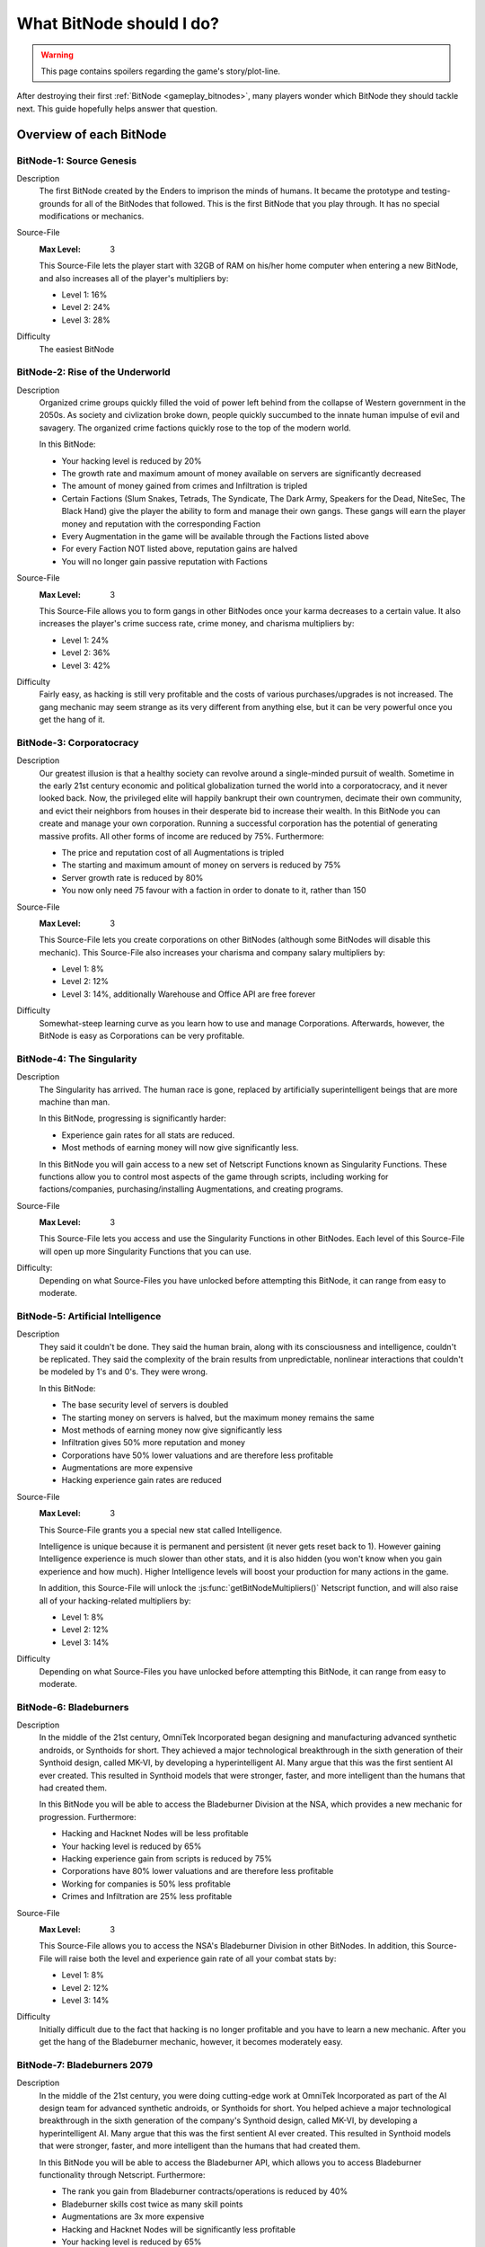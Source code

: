 What BitNode should I do?
=========================

.. warning:: This page contains spoilers regarding the game's story/plot-line.

After destroying their first :ref:`BitNode <gameplay_bitnodes>`, many players
wonder which BitNode they should tackle next. This guide hopefully helps answer
that question.

Overview of each BitNode
------------------------

BitNode-1: Source Genesis
^^^^^^^^^^^^^^^^^^^^^^^^^
Description
    The first BitNode created by the Enders to imprison the minds of humans. It became
    the prototype and testing-grounds for all of the BitNodes that followed.
    This is the first BitNode that you play through. It has no special
    modifications or mechanics.

Source-File
    :Max Level: 3

    This Source-File lets the player start with 32GB of RAM on his/her home computer when
    entering a new BitNode, and also increases all of the player's multipliers by:

    * Level 1: 16%
    * Level 2: 24%
    * Level 3: 28%

Difficulty
    The easiest BitNode

BitNode-2: Rise of the Underworld
^^^^^^^^^^^^^^^^^^^^^^^^^^^^^^^^^
Description
    Organized crime groups quickly filled the void of power left behind from the collapse of
    Western government in the 2050s. As society and civlization broke down, people quickly
    succumbed to the innate human impulse of evil and savagery. The organized crime
    factions quickly rose to the top of the modern world.

    In this BitNode:

    * Your hacking level is reduced by 20%
    * The growth rate and maximum amount of money available on servers are significantly decreased
    * The amount of money gained from crimes and Infiltration is tripled
    * Certain Factions (Slum Snakes, Tetrads, The Syndicate, The Dark Army, Speakers for the Dead,
      NiteSec, The Black Hand) give the player the ability to form and manage their own gangs. These gangs
      will earn the player money and reputation with the corresponding Faction
    * Every Augmentation in the game will be available through the Factions listed above
    * For every Faction NOT listed above, reputation gains are halved
    * You will no longer gain passive reputation with Factions

Source-File
    :Max Level: 3

    This Source-File allows you to form gangs in other BitNodes once your karma decreases to a certain value.
    It also increases the player's crime success rate, crime money, and charisma multipliers by:

    * Level 1: 24%
    * Level 2: 36%
    * Level 3: 42%

Difficulty
    Fairly easy, as hacking is still very profitable and the costs of various purchases/upgrades
    is not increased. The gang mechanic may seem strange as its very different from anything
    else, but it can be very powerful once you get the hang of it.

BitNode-3: Corporatocracy
^^^^^^^^^^^^^^^^^^^^^^^^^
Description
    Our greatest illusion is that a healthy society can revolve around a
    single-minded pursuit of wealth.
    Sometime in the early 21st century economic and political globalization turned
    the world into a corporatocracy, and it never looked back. Now, the privileged
    elite will happily bankrupt their own countrymen, decimate their own community,
    and evict their neighbors from houses in their desperate bid to increase their wealth.
    In this BitNode you can create and manage your own corporation. Running a successful corporation
    has the potential of generating massive profits. All other forms of income are reduced by 75%. Furthermore:

    * The price and reputation cost of all Augmentations is tripled
    * The starting and maximum amount of money on servers is reduced by 75%
    * Server growth rate is reduced by 80%
    * You now only need 75 favour with a faction in order to donate to it, rather than 150

Source-File
    :Max Level: 3

    This Source-File lets you create corporations on other BitNodes (although
    some BitNodes will disable this mechanic). This Source-File also increases your
    charisma and company salary multipliers by:

    * Level 1: 8%
    * Level 2: 12%
    * Level 3: 14%, additionally Warehouse and Office API are free forever

Difficulty
    Somewhat-steep learning curve as you learn how to use and manage Corporations. Afterwards,
    however, the BitNode is easy as Corporations can be very profitable.

BitNode-4: The Singularity
^^^^^^^^^^^^^^^^^^^^^^^^^^
Description
    The Singularity has arrived. The human race is gone, replaced by artificially superintelligent
    beings that are more machine than man.

    In this BitNode, progressing is significantly harder:

    * Experience gain rates for all stats are reduced.
    * Most methods of earning money will now give significantly less.

    In this BitNode you will gain access to a new set of Netscript Functions known as Singularity Functions.
    These functions allow you to control most aspects of the game through scripts, including
    working for factions/companies, purchasing/installing Augmentations, and creating programs.

Source-File
    :Max Level: 3

    This Source-File lets you access and use the Singularity Functions in other BitNodes.
    Each level of this Source-File will open up more Singularity Functions that you can use.

Difficulty:
    Depending on what Source-Files you have unlocked before attempting this BitNode,
    it can range from easy to moderate.

BitNode-5: Artificial Intelligence
^^^^^^^^^^^^^^^^^^^^^^^^^^^^^^^^^^
Description
    They said it couldn't be done. They said the human brain,
    along with its consciousness and intelligence, couldn't be replicated. They said the complexity
    of the brain results from unpredictable, nonlinear interactions that couldn't be modeled
    by 1's and 0's. They were wrong.

    In this BitNode:

    * The base security level of servers is doubled
    * The starting money on servers is halved, but the maximum money remains the same
    * Most methods of earning money now give significantly less
    * Infiltration gives 50% more reputation and money
    * Corporations have 50% lower valuations and are therefore less profitable
    * Augmentations are more expensive
    * Hacking experience gain rates are reduced

Source-File
    :Max Level: 3

    This Source-File grants you a special new stat called Intelligence.

    Intelligence is unique because it is permanent and persistent (it never gets reset back to 1). However
    gaining Intelligence experience is much slower than other stats, and it is also hidden (you won't know
    when you gain experience and how much). Higher Intelligence levels will boost your production for many actions
    in the game.

    In addition, this Source-File will unlock the :js:func:`getBitNodeMultipliers()` Netscript function,
    and will also raise all of your hacking-related multipliers by:

    * Level 1: 8%
    * Level 2: 12%
    * Level 3: 14%

Difficulty
    Depending on what Source-Files you have unlocked before attempting this BitNode, it
    can range from easy to moderate.

BitNode-6: Bladeburners
^^^^^^^^^^^^^^^^^^^^^^^
Description
    In the middle of the 21st century, OmniTek Incorporated began designing and manufacturing advanced synthetic
    androids, or Synthoids for short. They achieved a major technological breakthrough in the sixth generation
    of their Synthoid design, called MK-VI, by developing a hyperintelligent AI. Many argue that this was
    the first sentient AI ever created. This resulted in Synthoid models that were stronger, faster, and more intelligent
    than the humans that had created them.

    In this BitNode you will be able to access the Bladeburner Division at the NSA, which provides
    a new mechanic for progression. Furthermore:

    * Hacking and Hacknet Nodes will be less profitable
    * Your hacking level is reduced by 65%
    * Hacking experience gain from scripts is reduced by 75%
    * Corporations have 80% lower valuations and are therefore less profitable
    * Working for companies is 50% less profitable
    * Crimes and Infiltration are 25% less profitable

Source-File
    :Max Level: 3

    This Source-File allows you to access the NSA's Bladeburner Division in other
    BitNodes. In addition, this Source-File will raise both the level and experience
    gain rate of all your combat stats by:

    * Level 1: 8%
    * Level 2: 12%
    * Level 3: 14%

Difficulty
    Initially difficult due to the fact that hacking is no longer profitable and you have
    to learn a new mechanic. After you get the hang of the Bladeburner mechanic, however,
    it becomes moderately easy.

BitNode-7: Bladeburners 2079
^^^^^^^^^^^^^^^^^^^^^^^^^^^^
Description
    In the middle of the 21st century, you were doing cutting-edge work at OmniTek Incorporated
    as part of the AI design team for advanced synthetic androids, or Synthoids for short. You helped
    achieve a major technological breakthrough in the sixth generation of the company's Synthoid
    design, called MK-VI, by developing a hyperintelligent AI. Many argue that this was the first
    sentient AI ever created. This resulted in Synthoid models that were stronger, faster,
    and more intelligent than the humans that had created them.

    In this BitNode you will be able to access the Bladeburner API, which allows you to access
    Bladeburner functionality through Netscript. Furthermore:

    * The rank you gain from Bladeburner contracts/operations is reduced by 40%
    * Bladeburner skills cost twice as many skill points
    * Augmentations are 3x more expensive
    * Hacking and Hacknet Nodes will be significantly less profitable
    * Your hacking level is reduced by 65%
    * Hacking experience gain from scripts is reduced by 75%
    * Corporations have 80% lower valuations and are therefore less profitable
    * Working for companies is 50% less profitable
    * Crimes and Infiltration are 25% less profitable

Source-File
    :Max Level: 3

    This Source-File allows you to access the Bladeburner Netscript API in other
    BitNodes. In addition, this Source-File will increase all of your Bladeburner multipliers by:

    * Level 1: 8%
    * Level 2: 12%
    * Level 3: 14%

Difficulty
    Slightly more difficult than BitNode-6. However, you will be able to automate more
    aspects of the Bladeburner feature, which means it will be more passive.

BitNode-8: Ghost of Wall Street
^^^^^^^^^^^^^^^^^^^^^^^^^^^^^^^
Description
    You are trying to make a name for yourself as an up-and-coming hedge fund manager on Wall Street.

    In this BitNode:

    * You start with $250 million
    * The only way to earn money is by trading on the stock market
    * You start with a WSE membership and access to the TIX API
    * You are able to short stocks and place different types of orders (limit/stop)
    * You can immediately donate to factions to gain reputation

Source-File
    :Max Level: 3

    This Source-File grants the following benefits:

    * Level 1: Permanent access to WSE and TIX API
    * Level 2: Ability to short stocks in other BitNodes
    * Level 3: Ability to use limit/stop orders in other BitNodes

    This Source-File also increases your hacking growth multipliers by:

    * Level 1: 12%
    * Level 2: 18%
    * Level 3: 21%

Difficulty
    Very difficult until you unlock the Four Sigma (4S) Market Data API. After you
    unlock the API however, it becomes moderately easy.

BitNode-9: Hacktocracy
^^^^^^^^^^^^^^^^^^^^^^
Description
    When Fulcrum Technologies released their open-source Linux distro Chapeau, it quickly
    became the OS of choice for the underground hacking community. Chapeau became especially
    notorious for  powering the Hacknet, a global, decentralized network used for nefarious
    purposes. Fulcrum quickly abandoned the project and dissociated themselves from it.

    This BitNode unlocks the Hacknet Server, an upgraded version of the Hacknet Node. Hacknet Servers generate
    hashes, which can be spent on a variety of different upgrades.

    In this BitNode:

    * Your stats are significantly decreased
    * You cannnot purchase additional servers
    * Hacking is significantly less profitable

Source-File
    :Max Level: 3

    This Source-File grants the following benefits:

    * Level 1: Permanently unlocks the Hacknet Server in other BitNodes
    * Level 2: You start with 128GB of RAM on your home computer when entering a new BitNode
    * Level 3: Grants a highly-upgraded Hacknet Server when entering a new BitNode

    (Note that the Level 3 effect of this Source-File only applies when entering a new BitNode, NOT
    when installing Augmentations.)

Difficulty
    Hard

BitNode-10: Digital Carbon
^^^^^^^^^^^^^^^^^^^^^^^^^^
Description
    In 2084, VitaLife unveiled to the world the Persona Core, a technology that allowed people
    to digitize their consciousness. Their consciousness could then be transferred into Synthoids
    or other bodies by trasmitting the digitized data. Human bodies became nothing more than 'sleeves'
    for the human consciousness. Mankind had finally achieved immortality - at least for those
    that could afford it.

    This BitNode unlocks Sleeve technology. Sleeve technology allows you to:

    1. Re-sleeve: Purchase and transfer your consciousness into a new body
    2. Duplicate Sleeves: Duplicate your consciousness into Synthoids, allowing you to perform different tasks synchronously

    In this BitNode:

    * Your stats are significantly decreased
    * All methods of gaining money are half as profitable (except Stock Market)
    * Purchased servers are more expensive, have less max RAM, and a lower maximum limit
    * Augmentations are 5x as expensive and require twice as much reputation

Source-File
    :Max Level: 3

    This Source-File unlocks Sleeve technology in other BitNodes.
    Each level of this Source-File also grants you a Duplicate Sleeve.

Difficulty
    Hard

BitNode-11: The Big Crash
^^^^^^^^^^^^^^^^^^^^^^^^^
Description
    The 2050s was defined by the massive amounts of violent civil unrest and anarchic rebellion that rose all around the world. It was this period
    of disorder that eventually lead to the governmental reformation of many global superpowers, most notably
    the USA and China. But just as the world was slowly beginning to recover from these dark times, financial catastrophe hit.
    In many countries, the high cost of trying to deal with the civil disorder bankrupted the governments. In all of this chaos and confusion, hackers
    were able to steal billions of dollars from the world's largest electronic banks, prompting an international banking crisis as
    governments were unable to bail out insolvent banks. Now, the world is slowly crumbling in the middle of the biggest economic crisis of all time.

    In this BitNode:

    * Your hacking stat and experience gain are halved
    * The starting and maximum amount of money available on servers is significantly decreased
    * The growth rate of servers is significantly reduced
    * Weakening a server is twice as effective
    * Company wages are decreased by 50%
    * Corporation valuations are 99% lower and are therefore significantly less profitable
    * Hacknet Node production is significantly decreased
    * Crime and Infiltration are more lucrative
    * Augmentations are twice as expensive

Source-File
    :Max Level: 3

    Destroying this BitNode will give you Source-File 11, or if you already have this Source-File it will
    upgrade its level up to a maximum of 3. This Source-File makes it so that company favor increases BOTH
    the player's salary and reputation gain rate at that company by 1% per favor (rather than just the reputation gain).
    This Source-File also increases the player's company salary and reputation gain multipliers by:

    * Level 1: 32%
    * Level 2: 48%
    * Level 3: 56%

Difficulty
    Hard

BitNode-12: The Recursion
^^^^^^^^^^^^^^^^^^^^^^^^^
Description
    Every time this BitNode is destroyed, it becomes slightly harder.

Source-File
    :Max Level: Infinity

    Each level of Source-File 12 will let you start with Neuroflux Governor
    equal to the level of this Source-File.

    This BitNode is meant to be done passively or when waiting for new content.

Difficulty
    Initially very easy, but then it (obviously) becomes harder as you continue to do it.

Recommended BitNodes
--------------------
As a player, you are not forced to tackle the BitNodes in any particular order. You are
free to choose whichever ones you want. The "best" order can vary between players,
depending on what you like to do any what kind of player you are. In general, here
are the recommended BitNodes for different things:

For fast progression
^^^^^^^^^^^^^^^^^^^^
.. note:: This does not recommend the absolute fastest path, as I don't know what
          exactly the fastest path is. But it does recommend the BitNodes that are
          commonly considered to be optimal by players.

1. Repeat **BitNode-1: Source Genesis** until you max out its Source-File. Its Source-File
   is extremely powerful, as it raises all multipliers by a significant amount.

2. Do **BitNode-5: Artificial Intelligence** once or twice. The intelligence stat it unlocks
   will gradually build up as you continue to play the game, and will be helpful
   in the future. The Source-File also provides hacking multipliers, which are
   strong because hacking is typically one of the best ways of earning money.

3. (Optional) Consider doing **BitNode-4: The Singularity**. Its Source-File does not directly make you
   more powerful in any way, but it does unlock the `Singularity API <https://github.com/danielyxie/bitburner/blob/dev/markdown/bitburner.singularity.md>`_ which
   let you automate significantly more aspects of the game.

4. Do **BitNode-3: Corporatocracy** once to unlock the Corporation mechanic. This mechanic
   has high profit potential.

5. Do **BitNode-6: Bladeburners** once to unlock the Bladeburners mechanic. The Bladeburner
   mechanic is useful for some of the future BitNodes (such as 9 and 10).

6. Do **BitNode-9: Hacktocracy** to unlock the Hacknet Server mechanic. You can
   consider repeating it as well, as its Level 2 and 3 effects are pretty helpful as well.

.. todo:: To be continued as more BitNodes get added

For the strongest Source-Files
^^^^^^^^^^^^^^^^^^^^^^^^^^^^^^
Note that the strongest Source-Files are typically rewarded by the hardest BitNodes.

The strongest Source-File is that from **BitNode-1: Source Genesis**, as it raises
all multipliers by a significant amount.

Similarly, the Source-File from **BitNode-12: The Recursion** is also very strong
because it raises all multipliers. Each level of Source-File 12 is fairly weak,
but its effectiveness gets better over time since the effects of Source-Files and
Augmentations are multiplicative with each other.

The Source-File from **BitNode-9: Hacktocracy** is good because it unlocks the Hacknet
Server mechanic. The Hacknet Server mechanic causes Hacknet Nodes to produce a new
currency called *hashes*, rather than money. *Hashes* can be spent on powerful upgrades
that benefit your hacking, Corporation, Bladeburner, etc.

The Duplicate Sleeves granted by the Source-File from **BitNode-10: Digital Carbon**
are strong, but only after you have several of them and have spent some time/money upgrading
them.

For more scripting/hacking
^^^^^^^^^^^^^^^^^^^^^^^^^^
**BitNode-4: The Singularity** unlocks the `Singularity API <https://github.com/danielyxie/bitburner/blob/dev/markdown/bitburner.singularity.md>`_, which
can be used to automate many different aspects of the game, including working for factions/companies,
purchasing & installing Augmentations, and creating programs

**BitNode-6** and **BitNode-7** unlock Bladeburner and its corresponding
`Netscript API <https://github.com/danielyxie/bitburner/blob/dev/markdown/bitburner.bladeburner.md>`_. This allows you to automate an entire
new mechanic.

**BitNode-2: Rise of the Underworld** also unlocks a new mechanic and Netscript API for automating
it (the Gang mechanic). However, it is not as interesting as Bladeburner (in my opinion)

**BitNode-9: Hacktocracy** unlocks the Hacknet Server mechanic and several new
functions in the :ref:`Hacknet Node API <netscript_hacknetnodeapi>` for using it.

For new mechanics
^^^^^^^^^^^^^^^^^
**BitNode-2: Rise of the Underworld** unlocks a new mechanic in which you can
manage a gang. Gangs earn you money and can be very profitable once they get large
and powerful. The biggest benefit of gangs, however, is that they make all
Augmentations available to you through their corresponding faction.

**BitNode-3: Corporatocracy** unlocks a new mechanic in which you can manage a
corporation. You can earn money through Corporations by selling your stocks, or by
configuring your corporation to pay dividends to shareholders. If your Corporation
gets big enough, it can also bribe factions in exchange for faction reputation.

**BitNode-6: Bladeburners** unlocks a new mechanic that centers around combat rather
than hacking. The main benefit of the Bladeburner mechanic is that it offers a new
method of destroying a BitNode.

**BitNode-9: Hacktocracy** unlocks the Hacknet Server, which is an upgraded version of a
Hacknet Node. The Hacknet Server generates a computational unit called a *hash*. *Hashes*
can be spent on a variety of different upgrades that can benefit your hacking,
Corporation, Bladeburner progress, and more. It transforms the Hacknet Node from a
simple money-generator to a more interesting mechanic.

**BitNode-10: Digital Carbon** unlocks two new mechanics: Re-Sleeving and
Duplicate Sleeves.

For a Challenge
^^^^^^^^^^^^^^^
In general, the higher BitNodes are more difficult than the lower ones.
**BitNode-12: The Recursion** is an obvious exception as it gets progressively harder.

**BitNode-8: Ghost of Wall Street** provides a unique challenge as the only method
of earning money in that BitNode is through trading at the stock market.
